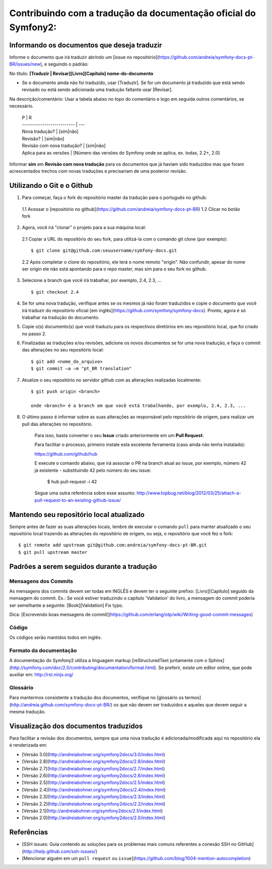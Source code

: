 Contribuindo com a tradução da documentação oficial do Symfony2:
================================================================

Informando os documentos que deseja traduzir
--------------------------------------------

Informe o documento que irá traduzir abrindo um [issue no repositório](https://github.com/andreia/symfony-docs-pt-BR/issues/new), e seguindo o padrão:

No título: 
**\[Traduzir | Revisar\]\[Livro\]\[Capítulo\] nome-do-documento**

- Se o documento ainda não foi traduzido, usar \[Traduzir\]. Se for um documento já traduzido que está sendo revisado ou está sendo adicionada uma tradução faltante usar \[Revisar\].

Na descrição/comentário: 
Usar a tabela abaixo no topo do comentário e logo em seguida outros comentários, se necessário.

    | P                          | R
    | -------------------------- | ---
    | Nova tradução?             | \[sim|não\]
    | Revisão?                   | \[sim|não\]
    | Revisão com nova tradução? | \[sim|não\]
    | Aplica para as versões     | \[Número das versões do Symfony onde se aplica, ex. todas, 2.2+, 2.0\]

Informar **sim** em **Revisão com nova tradução** para os documentos que já haviam sido traduzidos mas que foram acrescentados trechos com novas traduções e precisariam de uma posterior revisão.

Utilizando o Git e o Github
---------------------------

1. Para começar, faça o fork do repositório master da tradução para o português no github:

  1.1 Acessar o [repositório no github](https://github.com/andreia/symfony-docs-pt-BR)
  1.2 Clicar no botão fork

2. Agora, você irá "clonar" o projeto para a sua máquina local:

  2.1 Copiar a URL do repositório do seu fork, para utilizá-la com o comando git clone \(por exemplo\)::

    $ git clone git@github.com:seuusername/symfony-docs.git

  2.2 Após completar o clone do repositório, ele terá o nome remoto "origin". Não confundir, apesar do nome ser origin ele não está apontando para o repo master, mas sim para o seu fork no github.

3. Selecione a branch que você irá trabalhar, por exemplo, 2.4, 2.3, ... ::

    $ git checkout 2.4

4. Se for uma nova tradução, verifique antes se os mesmos já não foram traduzidos e copie o documento que você irá traduzir do repositório oficial [em inglês](https://github.com/symfony/symfony-docs). Pronto, agora é só trabalhar na tradução do documento.

5. Copie o(s) documento(s) que você traduziu para os respectivos diretórios em seu repositório local, que foi criado no passo 2.

6. Finalizadas as traduções e/ou revisões, adicione os novos documentos se for uma nova tradução, e faça o commit das alterações no seu repositório local::

    $ git add <nome_do_arquivo>
    $ git commit –a –m "pt_BR translation"

7. Atualize o seu repositório no servidor github com as alterações realizadas localmente::

    $ git push origin <branch>

    onde <branch> é a branch em que você está trabalhando, por exemplo, 2.4, 2.3, ...

8. O último passo é informar sobre as suas alterações ao responsável pelo repositório de origem, para realizar um pull das alterações no repositório. 

    Para isso, basta converter o seu **Issue** criado anteriormente em um **Pull Request**:

    Para facilitar o processo, primeiro instale esta excelente ferramenta (caso ainda não tenha instalado):

    https://github.com/github/hub

    E execute o comando abaixo, que irá associar o PR na branch atual ao issue, por exemplo, número 42 já existente - substituindo 42 pelo número do seu issue:

        $ hub pull-request -i 42

    Segue uma outra referência sobre esse assunto: http://www.topbug.net/blog/2012/03/25/attach-a-pull-request-to-an-existing-github-issue/


Mantendo seu repositório local atualizado
-----------------------------------------

Sempre antes de fazer as suas alterações locais, lembre de executar o comando ``pull`` para manter atualizado o seu repositório local trazendo as alterações do repositório de origem, ou seja, o repositório que você fez o fork::

    $ git remote add upstream git@github.com:andreia/symfony-docs-pt-BR.git
    $ git pull upstream master


Padrões a serem seguidos durante a tradução
-------------------------------------------

Mensagens dos Commits
~~~~~~~~~~~~~~~~~~~~~

As mensagens dos commits devem ser todas em INGLÊS e devem ter o seguinte prefixo:
\[Livro\]\[Capítulo\] seguido da mensagem do commit.
Ex.: Se você estiver traduzindo o capítulo 'Validation' do livro, a mensagem do commit poderia ser semelhante a seguinte:
\[Book\]\[Validation\] Fix typo.

Dica: [Escrevendo boas mensagens de commit](https://github.com/erlang/otp/wiki/Writing-good-commit-messages)

Código
~~~~~~

Os códigos serão mantidos todos em inglês.

Formato da documentação
~~~~~~~~~~~~~~~~~~~~~~~

A documentação do Symfony2 utiliza a linguagem markup [reStructuredText juntamente com o Sphinx](http://symfony.com/doc/2.0/contributing/documentation/format.html).
Se preferir, existe um editor online, que pode auxiliar em: http://rst.ninjs.org/

Glossário
~~~~~~~~~

Para mantermos consistente a tradução dos documentos, verifique no [glossário os termos](http://andreia.github.com/symfony-docs-pt-BR/)
os que não devem ser traduzidos e aqueles que devem seguir a mesma tradução.

Visualização dos documentos traduzidos
--------------------------------------

Para facilitar a revisão dos documentos, sempre que uma nova tradução é adicionada/modificada aqui no repositório ela é renderizada em:

* [Versão 3.0](http://andreiabohner.org/symfony2docs/3.0/index.html)
* [Versão 2.8](http://andreiabohner.org/symfony2docs/2.8/index.html)
* [Versão 2.7](http://andreiabohner.org/symfony2docs/2.7/index.html)
* [Versão 2.6](http://andreiabohner.org/symfony2docs/2.6/index.html)
* [Versão 2.5](http://andreiabohner.org/symfony2docs/2.5/index.html)
* [Versão 2.4](http://andreiabohner.org/symfony2docs/2.4/index.html)
* [Versão 2.3](http://andreiabohner.org/symfony2docs/2.3/index.html)
* [Versão 2.2](http://andreiabohner.org/symfony2docs/2.2/index.html)
* [Versão 2.1](http://andreiabohner.org/symfony2docs/2.1/index.html)
* [Versão 2.0](http://andreiabohner.org/symfony2docs/2.0/index.html)

Referências
-----------

- [SSH issues: Guia contendo as soluções para os problemas mais comuns referentes a conexão SSH no GitHub](http://help.github.com/ssh-issues/)
- [Mencionar alguém em um ``pull request`` ou ``issue``](https://github.com/blog/1004-mention-autocompletion)
